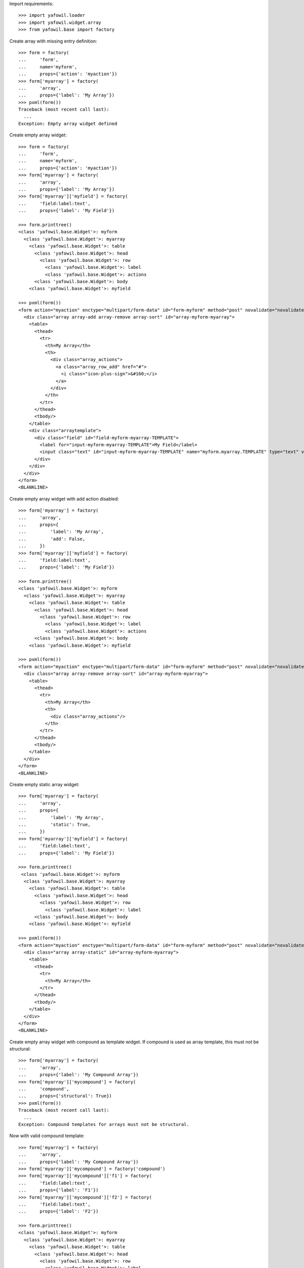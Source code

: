 Import requirements::

    >>> import yafowil.loader
    >>> import yafowil.widget.array
    >>> from yafowil.base import factory

Create array with missing entry definition::

    >>> form = factory(
    ...     'form',
    ...     name='myform',
    ...     props={'action': 'myaction'})
    >>> form['myarray'] = factory(
    ...     'array',
    ...     props={'label': 'My Array'})
    >>> pxml(form())
    Traceback (most recent call last):
      ...
    Exception: Empty array widget defined

Create empty array widget::
    
    >>> form = factory(
    ...     'form',
    ...     name='myform',
    ...     props={'action': 'myaction'})
    >>> form['myarray'] = factory(
    ...     'array',
    ...     props={'label': 'My Array'})
    >>> form['myarray']['myfield'] = factory(
    ...     'field:label:text',
    ...     props={'label': 'My Field'})
    
    >>> form.printtree()
    <class 'yafowil.base.Widget'>: myform
      <class 'yafowil.base.Widget'>: myarray
        <class 'yafowil.base.Widget'>: table
          <class 'yafowil.base.Widget'>: head
            <class 'yafowil.base.Widget'>: row
              <class 'yafowil.base.Widget'>: label
              <class 'yafowil.base.Widget'>: actions
          <class 'yafowil.base.Widget'>: body
        <class 'yafowil.base.Widget'>: myfield
    
    >>> pxml(form())
    <form action="myaction" enctype="multipart/form-data" id="form-myform" method="post" novalidate="novalidate">
      <div class="array array-add array-remove array-sort" id="array-myform-myarray">
        <table>
          <thead>
            <tr>
              <th>My Array</th>
              <th>
                <div class="array_actions">
                  <a class="array_row_add" href="#">
                    <i class="icon-plus-sign">&#160;</i>
                  </a>
                </div>
              </th>
            </tr>
          </thead>
          <tbody/>
        </table>
        <div class="arraytemplate">
          <div class="field" id="field-myform-myarray-TEMPLATE">
            <label for="input-myform-myarray-TEMPLATE">My Field</label>
            <input class="text" id="input-myform-myarray-TEMPLATE" name="myform.myarray.TEMPLATE" type="text" value=""/>
          </div>
        </div>
      </div>
    </form>
    <BLANKLINE>

Create empty array widget with add action disabled::

    >>> form['myarray'] = factory(
    ...     'array',
    ...     props={
    ...         'label': 'My Array',
    ...         'add': False,
    ...     })
    >>> form['myarray']['myfield'] = factory(
    ...     'field:label:text',
    ...     props={'label': 'My Field'})
    
    >>> form.printtree()
    <class 'yafowil.base.Widget'>: myform
      <class 'yafowil.base.Widget'>: myarray
        <class 'yafowil.base.Widget'>: table
          <class 'yafowil.base.Widget'>: head
            <class 'yafowil.base.Widget'>: row
              <class 'yafowil.base.Widget'>: label
              <class 'yafowil.base.Widget'>: actions
          <class 'yafowil.base.Widget'>: body
        <class 'yafowil.base.Widget'>: myfield
    
    >>> pxml(form())
    <form action="myaction" enctype="multipart/form-data" id="form-myform" method="post" novalidate="novalidate">
      <div class="array array-remove array-sort" id="array-myform-myarray">
        <table>
          <thead>
            <tr>
              <th>My Array</th>
              <th>
                <div class="array_actions"/>
              </th>
            </tr>
          </thead>
          <tbody/>
        </table>
      </div>
    </form>
    <BLANKLINE>

Create empty static array widget::

    >>> form['myarray'] = factory(
    ...     'array',
    ...     props={
    ...         'label': 'My Array',
    ...         'static': True,
    ...     })
    >>> form['myarray']['myfield'] = factory(
    ...     'field:label:text',
    ...     props={'label': 'My Field'})
    
    >>> form.printtree()
     <class 'yafowil.base.Widget'>: myform
      <class 'yafowil.base.Widget'>: myarray
        <class 'yafowil.base.Widget'>: table
          <class 'yafowil.base.Widget'>: head
            <class 'yafowil.base.Widget'>: row
              <class 'yafowil.base.Widget'>: label
          <class 'yafowil.base.Widget'>: body
        <class 'yafowil.base.Widget'>: myfield
    
    >>> pxml(form())
    <form action="myaction" enctype="multipart/form-data" id="form-myform" method="post" novalidate="novalidate">
      <div class="array array-static" id="array-myform-myarray">
        <table>
          <thead>
            <tr>
              <th>My Array</th>
            </tr>
          </thead>
          <tbody/>
        </table>
      </div>
    </form>
    <BLANKLINE>

Create empty array widget with compound as template widget. If compound is
used as array template, this must not be structural::

    >>> form['myarray'] = factory(
    ...     'array',
    ...     props={'label': 'My Compound Array'})
    >>> form['myarray']['mycompound'] = factory(
    ...     'compound',
    ...     props={'structural': True})
    >>> pxml(form())
    Traceback (most recent call last):
      ...
    Exception: Compound templates for arrays must not be structural.

Now with valid compound template::

    >>> form['myarray'] = factory(
    ...     'array',
    ...     props={'label': 'My Compound Array'})
    >>> form['myarray']['mycompound'] = factory('compound')
    >>> form['myarray']['mycompound']['f1'] = factory(
    ...     'field:label:text',
    ...     props={'label': 'F1'})
    >>> form['myarray']['mycompound']['f2'] = factory(
    ...     'field:label:text',
    ...     props={'label': 'F2'})
    
    >>> form.printtree()
    <class 'yafowil.base.Widget'>: myform
      <class 'yafowil.base.Widget'>: myarray
        <class 'yafowil.base.Widget'>: table
          <class 'yafowil.base.Widget'>: head
            <class 'yafowil.base.Widget'>: row
              <class 'yafowil.base.Widget'>: label
              <class 'yafowil.base.Widget'>: actions
          <class 'yafowil.base.Widget'>: body
        <class 'yafowil.base.Widget'>: mycompound
          <class 'yafowil.base.Widget'>: f1
          <class 'yafowil.base.Widget'>: f2
    
    >>> pxml(form())
    <form action="myaction" enctype="multipart/form-data" id="form-myform" method="post" novalidate="novalidate">
      <div class="array array-add array-remove array-sort" id="array-myform-myarray">
        <table>
          ...
        </table>
        <div class="arraytemplate">
          <div class="field" id="field-myform-myarray-TEMPLATE-f1">
            <label for="input-myform-myarray-TEMPLATE-f1">F1</label>
            <input class="text" id="input-myform-myarray-TEMPLATE-f1" name="myform.myarray.TEMPLATE.f1" type="text" value=""/>
          </div>
          <div class="field" id="field-myform-myarray-TEMPLATE-f2">
            <label for="input-myform-myarray-TEMPLATE-f2">F2</label>
            <input class="text" id="input-myform-myarray-TEMPLATE-f2" name="myform.myarray.TEMPLATE.f2" type="text" value=""/>
          </div>
        </div>
      </div>
    </form>
    <BLANKLINE>
    
    >>> del form['myarray']

Create empty array widget with another array as template widget::

    >>> form['myarrayarray'] = factory(
    ...     'array',
    ...     props={'label': 'My Array Array'})
    >>> form['myarrayarray']['myarray'] = factory(
    ...     'array',
    ...     props={'label': 'My Array'})
    >>> form['myarrayarray']['myarray']['myfield'] = factory(
    ...     'field:label:text',
    ...     props={'label': 'My Field'})
    
    >>> form.printtree()
    <class 'yafowil.base.Widget'>: myform
      <class 'yafowil.base.Widget'>: myarrayarray
        <class 'yafowil.base.Widget'>: table
          <class 'yafowil.base.Widget'>: head
            <class 'yafowil.base.Widget'>: row
              <class 'yafowil.base.Widget'>: label
              <class 'yafowil.base.Widget'>: actions
          <class 'yafowil.base.Widget'>: body
        <class 'yafowil.base.Widget'>: myarray
          <class 'yafowil.base.Widget'>: table
            <class 'yafowil.base.Widget'>: head
              <class 'yafowil.base.Widget'>: row
                <class 'yafowil.base.Widget'>: label
                <class 'yafowil.base.Widget'>: actions
            <class 'yafowil.base.Widget'>: body
          <class 'yafowil.base.Widget'>: myfield
    
    >>> pxml(form())
    <form action="myaction" enctype="multipart/form-data" id="form-myform" method="post" novalidate="novalidate">
      <div class="array array-add array-remove array-sort" id="array-myform-myarrayarray">
        <table>
          ...
        </table>
        <div class="arraytemplate">
          <div class="array array-add array-remove array-sort" id="array-myform-myarrayarray-TEMPLATE">
            <table>
              ...
            </table>
            <div class="arraytemplate">
              <div class="field" id="field-myform-myarrayarray-TEMPLATE-TEMPLATE">
                <label for="input-myform-myarrayarray-TEMPLATE-TEMPLATE">My Field</label>
                <input class="text" id="input-myform-myarrayarray-TEMPLATE-TEMPLATE" name="myform.myarrayarray.TEMPLATE.TEMPLATE" type="text" value=""/>
              </div>
            </div>
          </div>
        </div>
      </div>
    </form>
    <BLANKLINE>
    
    >>> del form['myarrayarray']

Create array widget with invalid preset value::

    >>> form['myarray'] = factory(
    ...     'array',
    ...     value=object(),
    ...     props={'label': 'My Array'})
    >>> form['myarray']['myfield'] = factory(
    ...     'field:label:text',
    ...     props={'label': 'My Field'})
    >>> pxml(form())
    Traceback (most recent call last):
      ...
    ValueError: Expected list or dict as value. Got '<type 'object'>'

Create array widget with preset values.

Value as list. Disable ``add``::
    
    >>> form['myarray'] = factory(
    ...     'array',
    ...     value=['1', '2'],
    ...     props={
    ...         'label': 'My Array',
    ...         'add': False,
    ...     })
    >>> form['myarray']['myfield'] = factory(
    ...     'field:label:text',
    ...     props={'label': 'My Field'})
    >>> pxml(form())
    <form action="myaction" enctype="multipart/form-data" id="form-myform" method="post" novalidate="novalidate">
      <div class="array array-remove array-sort" id="array-myform-myarray">
        <table>
          <thead>
            <tr>
              <th>My Array</th>
              <th>
                <div class="array_actions"/>
              </th>
            </tr>
          </thead>
          <tbody>
            <tr>
              <td class="widget">
                <div class="field" id="field-myform-myarray-0">
                  <label for="input-myform-myarray-0">My Field</label>
                  <input class="text" id="input-myform-myarray-0" name="myform.myarray.0" type="text" value="1"/>
                </div>
              </td>
              <td class="actions">
                <div class="array_actions">
                  <a class="array_row_remove" href="#">
                    <i class="icon-minus-sign">&#160;</i>
                  </a>
                  <a class="array_row_up" href="#">
                    <i class="icon-circle-arrow-up">&#160;</i>
                  </a>
                  <a class="array_row_down" href="#">
                    <i class="icon-circle-arrow-down">&#160;</i>
                  </a>
                </div>
              </td>
            </tr>
            <tr>
              ...
            </tr>
          </tbody>
        </table>
      </div>
    </form>
    <BLANKLINE>

Value as list. Disable ``sort``::

    >>> form['myarray'] = factory(
    ...     'array',
    ...     value=['1', '2'],
    ...     props={
    ...         'label': 'My Array',
    ...         'sort': False,
    ...     })
    >>> form['myarray']['myfield'] = factory(
    ...     'field:label:text',
    ...     props={'label': 'My Field'})
    >>> pxml(form())
    <form action="myaction" enctype="multipart/form-data" id="form-myform" method="post" novalidate="novalidate">
      <div class="array array-add array-remove" id="array-myform-myarray">
        <table>
          <thead>
            <tr>
              <th>My Array</th>
              <th>
                <div class="array_actions">
                  ...
                </div>
              </th>
            </tr>
          </thead>
          <tbody>
            <tr>
              <td class="widget">
                <div class="field" id="field-myform-myarray-0">
                  <label for="input-myform-myarray-0">My Field</label>
                  <input class="text" id="input-myform-myarray-0" name="myform.myarray.0" type="text" value="1"/>
                </div>
              </td>
              <td class="actions">
                <div class="array_actions">
                  <a class="array_row_add" href="#">
                    <i class="icon-plus-sign">&#160;</i>
                  </a>
                  <a class="array_row_remove" href="#">
                    <i class="icon-minus-sign">&#160;</i>
                  </a>
                </div>
              </td>
            </tr>
            ...
          </tbody>
        </table>
        <div class="arraytemplate">
          ...
        </div>
      </div>
    </form>
    <BLANKLINE>

Value as list. All actions disabled. Actions col still rendered::
    
    >>> form['myarray'] = factory(
    ...     'array',
    ...     value=['1', '2'],
    ...     props={
    ...         'label': 'My Array',
    ...         'add': False,
    ...         'remove': False,
    ...         'sort': False,
    ...     })
    >>> form['myarray']['myfield'] = factory(
    ...     'field:label:text',
    ...     props={'label': 'My Field'})
    >>> pxml(form())
    <form action="myaction" enctype="multipart/form-data" id="form-myform" method="post" novalidate="novalidate">
      <div class="array" id="array-myform-myarray">
        <table>
          <thead>
            <tr>
              <th>My Array</th>
              <th>
                <div class="array_actions"/>
              </th>
            </tr>
          </thead>
          <tbody>
            <tr>
              <td class="widget">
                <div class="field" id="field-myform-myarray-0">
                  <label for="input-myform-myarray-0">My Field</label>
                  <input class="text" id="input-myform-myarray-0" name="myform.myarray.0" type="text" value="1"/>
                </div>
              </td>
              <td class="actions">
                <div class="array_actions"/>
              </td>
            </tr>
            ...
          </tbody>
        </table>
      </div>
    </form>
    <BLANKLINE>

Value as list. Set ``static`` property to ``True``. Actions col is skipped::
    
    >>> form['myarray'] = factory(
    ...     'array',
    ...     value=['1', '2'],
    ...     props={
    ...         'label': 'My Array',
    ...         'static': True,
    ...     })
    >>> form['myarray']['myfield'] = factory(
    ...     'field:label:text',
    ...     props={'label': 'My Field'})
    
    >>> form.printtree()
    <class 'yafowil.base.Widget'>: myform
      <class 'yafowil.base.Widget'>: myarray
        <class 'yafowil.base.Widget'>: table
          <class 'yafowil.base.Widget'>: head
            <class 'yafowil.base.Widget'>: row
              <class 'yafowil.base.Widget'>: label
          <class 'yafowil.base.Widget'>: body
        <class 'yafowil.base.Widget'>: myfield
    
    >>> pxml(form())
    <form action="myaction" enctype="multipart/form-data" id="form-myform" method="post" novalidate="novalidate">
      <div class="array array-static" id="array-myform-myarray">
        <table>
          <thead>
            <tr>
              <th>My Array</th>
            </tr>
          </thead>
          <tbody>
            <tr>
              <td class="widget">
                <div class="field" id="field-myform-myarray-0">
                  <label for="input-myform-myarray-0">My Field</label>
                  <input class="text" id="input-myform-myarray-0" name="myform.myarray.0" type="text" value="1"/>
                </div>
              </td>
            </tr>
            <tr>
              <td class="widget">
                <div class="field" id="field-myform-myarray-1">
                  <label for="input-myform-myarray-1">My Field</label>
                  <input class="text" id="input-myform-myarray-1" name="myform.myarray.1" type="text" value="2"/>
                </div>
              </td>
            </tr>
          </tbody>
        </table>
      </div>
    </form>
    <BLANKLINE>

Value as list::
    
    >>> form['myarray'] = factory(
    ...     'array',
    ...     value=['1', '2'],
    ...     props={'label': 'My Array'})
    >>> form['myarray']['myfield'] = factory(
    ...     'field:label:text',
    ...     props={'label': 'My Field'})
    >>> pxml(form())
    <form action="myaction" enctype="multipart/form-data" id="form-myform" method="post" novalidate="novalidate">
      <div class="array array-add array-remove array-sort" id="array-myform-myarray">
        <table>
          <thead>
            ...
          </thead>
          <tbody>
            <tr>
              <td class="widget">
                <div class="field" id="field-myform-myarray-0">
                  <label for="input-myform-myarray-0">My Field</label>
                  <input class="text" id="input-myform-myarray-0" name="myform.myarray.0" type="text" value="1"/>
                </div>
              </td>
              <td class="actions">
                <div class="array_actions">
                  <a class="array_row_add" href="#">
                    <i class="icon-plus-sign">&#160;</i>
                  </a>
                  <a class="array_row_remove" href="#">
                    <i class="icon-minus-sign">&#160;</i>
                  </a>
                  <a class="array_row_up" href="#">
                    <i class="icon-circle-arrow-up">&#160;</i>
                  </a>
                  <a class="array_row_down" href="#">
                    <i class="icon-circle-arrow-down">&#160;</i>
                  </a>
                </div>
              </td>
            </tr>
            <tr>
              <td class="widget">
                <div class="field" id="field-myform-myarray-1">
                  <label for="input-myform-myarray-1">My Field</label>
                  <input class="text" id="input-myform-myarray-1" name="myform.myarray.1" type="text" value="2"/>
                </div>
              </td>
              <td class="actions">
                ...
              </td>
            </tr>
          </tbody>
        </table>
        <div class="arraytemplate">
          ...
        </div>
      </div>
    </form>
    <BLANKLINE>

Value as dict, must contain indices as keys::

    >>> from odict import odict
    >>> value = odict()
    >>> value['a'] = '1'
    >>> form['myarray'] = factory(
    ...     'array',
    ...     value=value,
    ...     props={'label': 'My Array'})
    >>> form['myarray']['myfield'] = factory(
    ...     'field:label:text',
    ...     props={'label': 'My Field'})
    >>> pxml(form())
    Traceback (most recent call last):
      ...
    Exception: Array value error. invalid literal for int() with base 10: 'a'

Valid dict value::

    >>> value = odict()
    >>> value['0'] = '1'
    >>> value['1'] = '2'
    >>> form['myarray'] = factory(
    ...     'array',
    ...     value=value,
    ...     props={'label': 'My Array'})
    >>> form['myarray']['myfield'] = factory(
    ...     'field:label:text',
    ...     props={'label': 'My Field'})
    >>> pxml(form())
    <form action="myaction" enctype="multipart/form-data" id="form-myform" method="post" novalidate="novalidate">
      <div class="array array-add array-remove array-sort" id="array-myform-myarray">
        <table>
          <thead>
            ...
          </thead>
          <tbody>
            <tr>
              <td class="widget">
                <div class="field" id="field-myform-myarray-0">
                  <label for="input-myform-myarray-0">My Field</label>
                  <input class="text" id="input-myform-myarray-0" name="myform.myarray.0" type="text" value="1"/>
                </div>
              </td>
              <td class="actions">
                ...
              </td>
            </tr>
            <tr>
              ...
            </tr>
          </tbody>
        </table>
        <div class="arraytemplate">
          ...
        </div>
      </div>
    </form>
    <BLANKLINE>

Create array widget with compounds, default values set::

    >>> form['myarray'] = factory(
    ...     'array',
    ...     value=[
    ...         {
    ...             'f1': 'Value 1.1 F1',
    ...             'f2': 'Value 1.2 F2',
    ...         },
    ...         {
    ...             'f1': 'Value 2.1 F1',
    ...             'f2': 'Value 2.2 F2',
    ...         }
    ...     ],
    ...     props={'label': 'My Compound Array'})
    >>> form['myarray']['mycompound'] = factory('compound')
    >>> form['myarray']['mycompound']['f1'] = factory(
    ...     'field:label:text',
    ...     props={'label': 'F1'})
    >>> form['myarray']['mycompound']['f2'] = factory(
    ...     'field:label:text',
    ...     props={'label': 'F2'})
    >>> rendered = form()
    >>> pxml(rendered)
    <form action="myaction" enctype="multipart/form-data" id="form-myform" method="post" novalidate="novalidate">
      <div class="array array-add array-remove array-sort" id="array-myform-myarray">
        <table>
          <thead>
            ...
          </thead>
          <tbody>
            <tr>
              <td class="widget">
                <div class="field" id="field-myform-myarray-0-f1">
                  <label for="input-myform-myarray-0-f1">F1</label>
                  <input class="text" id="input-myform-myarray-0-f1" name="myform.myarray.0.f1" type="text" value="Value 1.1 F1"/>
                </div>
                <div class="field" id="field-myform-myarray-0-f2">
                  <label for="input-myform-myarray-0-f2">F2</label>
                  <input class="text" id="input-myform-myarray-0-f2" name="myform.myarray.0.f2" type="text" value="Value 1.2 F2"/>
                </div>
              </td>
              <td class="actions">
                ...
              </td>
            </tr>
            <tr>
              <td class="widget">
                <div class="field" id="field-myform-myarray-1-f1">
                  <label for="input-myform-myarray-1-f1">F1</label>
                  <input class="text" id="input-myform-myarray-1-f1" name="myform.myarray.1.f1" type="text" value="Value 2.1 F1"/>
                </div>
                <div class="field" id="field-myform-myarray-1-f2">
                  <label for="input-myform-myarray-1-f2">F2</label>
                  <input class="text" id="input-myform-myarray-1-f2" name="myform.myarray.1.f2" type="text" value="Value 2.2 F2"/>
                </div>
              </td>
              <td class="actions">
                ...
              </td>
            </tr>
          </tbody>
        </table>
        <div class="arraytemplate">
          ...
        </div>
      </div>
    </form>
    <BLANKLINE>

Create array widget with array, default values set as list::

    >>> form['myarray'] = factory(
    ...     'array',
    ...     value=[
    ...         ['1', '2'],
    ...         ['4', '5'],
    ...     ],
    ...     props={'label': 'My Array Array'})
    >>> form['myarray']['subarray'] = factory(
    ...     'array',
    ...     props={'label': 'Subrray'})
    >>> form['myarray']['subarray']['myfield'] = factory(
    ...     'field:label:text',
    ...     props={'label': 'My Field'})
    >>> rendered = form()
    >>> pxml(rendered)
    <form action="myaction" enctype="multipart/form-data" id="form-myform" method="post" novalidate="novalidate">
      <div class="array array-add array-remove array-sort" id="array-myform-myarray">
        <table>
          <thead>
            ...
          </thead>
          <tbody>
            <tr>
              <td class="widget">
                <div class="array array-add array-remove array-sort" id="array-myform-myarray-0">
                  <table>
                    <thead>
                      <tr>
                        <th>Subrray</th>
                        ...
                      </tr>
                    </thead>
                    <tbody>
                      <tr>
                        <td class="widget">
                          <div class="field" id="field-myform-myarray-0-0">
                            <label for="input-myform-myarray-0-0">My Field</label>
                            <input class="text" id="input-myform-myarray-0-0" name="myform.myarray.0.0" type="text" value="1"/>
                          </div>
                        </td>
                        <td class="actions">
                          ...
                        </td>
                      </tr>
                      <tr>
                        <td class="widget">
                          <div class="field" id="field-myform-myarray-0-1">
                            <label for="input-myform-myarray-0-1">My Field</label>
                            <input class="text" id="input-myform-myarray-0-1" name="myform.myarray.0.1" type="text" value="2"/>
                          </div>
                        </td>
                        <td class="actions">
                          ...
                        </td>
                      </tr>
                    </tbody>
                  </table>
                  <div class="arraytemplate">
                    <div class="field" id="field-myform-myarray-0-TEMPLATE">
                      <label for="input-myform-myarray-0-TEMPLATE">My Field</label>
                      <input class="text" id="input-myform-myarray-0-TEMPLATE" name="myform.myarray.0.TEMPLATE" type="text" value=""/>
                    </div>
                  </div>
                </div>
              </td>
              <td class="actions">
                ...
              </td>
            </tr>
            <tr>
              <td class="widget">
                <div class="array array-add array-remove array-sort" id="array-myform-myarray-1">
                  ...
                </div>
              </td>
              <td class="actions">
                ...
              </td>
            </tr>
          </tbody>
        </table>
        <div class="arraytemplate">
          <div class="array array-add array-remove array-sort" id="array-myform-myarray-TEMPLATE">
            <table>
              <thead>
                <tr>
                  <th>Subrray</th>
                  ...
                </tr>
              </thead>
              <tbody/>
            </table>
            <div class="arraytemplate">
              ...
            </div>
          </div>
        </div>
      </div>
    </form>
    <BLANKLINE>

Create array widget with array, default values set as dict::

    >>> form['myarray'] = factory(
    ...     'array',
    ...     value={
    ...         '0': {'0': '1', '1': '2'},
    ...         '1': {'0': '4', '1': '5'},
    ...     },
    ...     props={'label': 'My Array Array'})
    >>> form['myarray']['subarray'] = factory(
    ...     'array',
    ...     props={'label': 'Subrray'})
    >>> form['myarray']['subarray']['myfield'] = factory(
    ...     'field:label:text',
    ...     props={'label': 'My Field'})
    >>> form() == rendered
    True

Create array widget with array, default values mixed::

    >>> form['myarray'] = factory(
    ...     'array',
    ...     value={
    ...         '0': ['1', '2'],
    ...         '1': ['4', '5'],
    ...     },
    ...     props={'label': 'My Array Array'})
    >>> form['myarray']['subarray'] = factory(
    ...     'array',
    ...     props={'label': 'Subrray'})
    >>> form['myarray']['subarray']['myfield'] = factory(
    ...     'field:label:text',
    ...     props={'label': 'My Field'})
    >>> form() == rendered
    True
    
    >>> form['myarray'] = factory(
    ...     'array',
    ...     value=[
    ...         {'0': '1', '1': '2'},
    ...         {'0': '4', '1': '5'},
    ...     ],
    ...     props={'label': 'My Array Array'})
    >>> form['myarray']['subarray'] = factory(
    ...     'array',
    ...     props={'label': 'Subrray'})
    >>> form['myarray']['subarray']['myfield'] = factory(
    ...     'field:label:text',
    ...     props={'label': 'My Field'})
    >>> form() == rendered
    True

Create array widget with array with compound, default values as list::

    >>> form['myarray'] = factory(
    ...     'array',
    ...     value=[
    ...         [
    ...             {
    ...                 'f1': 'Value 0.0 F1',
    ...                 'f2': 'Value 0.0 F2',
    ...             },
    ...             {
    ...                 'f1': 'Value 0.1 F1',
    ...                 'f2': 'Value 0.1 F2',
    ...             },
    ...         ],
    ...     ],
    ...     props={'label': 'My Compound Array'})
    >>> form['myarray']['subarray'] = factory(
    ...     'array',
    ...     props={'label': 'Subarray'})
    >>> form['myarray']['subarray']['compoundinsub'] = factory('compound')
    >>> form['myarray']['subarray']['compoundinsub']['f1'] = factory(
    ...     'field:label:text',
    ...     props={'label': 'F1'})
    >>> form['myarray']['subarray']['compoundinsub']['f2'] = factory(
    ...     'field:label:text',
    ...     props={'label': 'F2'})
    
    >>> form.printtree()
    <class 'yafowil.base.Widget'>: myform
      <class 'yafowil.base.Widget'>: myarray
        <class 'yafowil.base.Widget'>: table
          <class 'yafowil.base.Widget'>: head
            <class 'yafowil.base.Widget'>: row
              <class 'yafowil.base.Widget'>: label
              <class 'yafowil.base.Widget'>: actions
          <class 'yafowil.base.Widget'>: body
        <class 'yafowil.base.Widget'>: subarray
          <class 'yafowil.base.Widget'>: table
            <class 'yafowil.base.Widget'>: head
              <class 'yafowil.base.Widget'>: row
                <class 'yafowil.base.Widget'>: label
                <class 'yafowil.base.Widget'>: actions
            <class 'yafowil.base.Widget'>: body
          <class 'yafowil.base.Widget'>: compoundinsub
            <class 'yafowil.base.Widget'>: f1
            <class 'yafowil.base.Widget'>: f2
    
    >>> rendered = form()
    >>> pxml(rendered)
    <form action="myaction" enctype="multipart/form-data" id="form-myform" method="post" novalidate="novalidate">
      <div class="array array-add array-remove array-sort" id="array-myform-myarray">
        <table>
          <thead>
            <tr>
              <th>My Compound Array</th>
              ...
            </tr>
          </thead>
          <tbody>
            <tr>
              <td class="widget">
                <div class="array array-add array-remove array-sort" id="array-myform-myarray-0">
                  <table>
                    <thead>
                      <tr>
                        <th>Subarray</th>
                        ...
                      </tr>
                    </thead>
                    <tbody>
                      <tr>
                        <td class="widget">
                          <div class="field" id="field-myform-myarray-0-0-f1">
                            <label for="input-myform-myarray-0-0-f1">F1</label>
                            <input class="text" id="input-myform-myarray-0-0-f1" name="myform.myarray.0.0.f1" type="text" value="Value 0.0 F1"/>
                          </div>
                          <div class="field" id="field-myform-myarray-0-0-f2">
                            <label for="input-myform-myarray-0-0-f2">F2</label>
                            <input class="text" id="input-myform-myarray-0-0-f2" name="myform.myarray.0.0.f2" type="text" value="Value 0.0 F2"/>
                          </div>
                        </td>
                        <td class="actions">
                          ...
                        </td>
                      </tr>
                      <tr>
                        <td class="widget">
                          <div class="field" id="field-myform-myarray-0-1-f1">
                            <label for="input-myform-myarray-0-1-f1">F1</label>
                            <input class="text" id="input-myform-myarray-0-1-f1" name="myform.myarray.0.1.f1" type="text" value="Value 0.1 F1"/>
                          </div>
                          <div class="field" id="field-myform-myarray-0-1-f2">
                            <label for="input-myform-myarray-0-1-f2">F2</label>
                            <input class="text" id="input-myform-myarray-0-1-f2" name="myform.myarray.0.1.f2" type="text" value="Value 0.1 F2"/>
                          </div>
                        </td>
                        <td class="actions">
                          ...
                        </td>
                      </tr>
                    </tbody>
                  </table>
                  <div class="arraytemplate">
                    ...
                  </div>
                </div>
              </td>
              <td class="actions">
                ...
              </td>
            </tr>
          </tbody>
        </table>
        <div class="arraytemplate">
          <div class="array array-add array-remove array-sort" id="array-myform-myarray-TEMPLATE">
            <table>
              <thead>
                <tr>
                  <th>Subarray</th>
                  ...
                </tr>
              </thead>
              <tbody/>
            </table>
            <div class="arraytemplate">
              <div class="field" id="field-myform-myarray-TEMPLATE-TEMPLATE-f1">
                <label for="input-myform-myarray-TEMPLATE-TEMPLATE-f1">F1</label>
                <input class="text" id="input-myform-myarray-TEMPLATE-TEMPLATE-f1" name="myform.myarray.TEMPLATE.TEMPLATE.f1" type="text" value=""/>
              </div>
              <div class="field" id="field-myform-myarray-TEMPLATE-TEMPLATE-f2">
                <label for="input-myform-myarray-TEMPLATE-TEMPLATE-f2">F2</label>
                <input class="text" id="input-myform-myarray-TEMPLATE-TEMPLATE-f2" name="myform.myarray.TEMPLATE.TEMPLATE.f2" type="text" value=""/>
              </div>
            </div>
          </div>
        </div>
      </div>
    </form>
    <BLANKLINE>

Create array widget with array with compound, default values as dict::

    >>> form['myarray'] = factory(
    ...     'array',
    ...     value={
    ...         '0': {
    ...             '0': {
    ...                 'f1': 'Value 0.0 F1',
    ...                 'f2': 'Value 0.0 F2',
    ...             },
    ...             '1': {
    ...                 'f1': 'Value 0.1 F1',
    ...                 'f2': 'Value 0.1 F2',
    ...             },
    ...         },
    ...     },
    ...     props={'label': 'My Compound Array'})
    >>> form['myarray']['subarray'] = factory(
    ...     'array',
    ...     props={'label': 'Subarray'})
    >>> form['myarray']['subarray']['mycompound'] = factory('compound')
    >>> form['myarray']['subarray']['mycompound']['f1'] = factory(
    ...     'field:label:text',
    ...     props={'label': 'F1'})
    >>> form['myarray']['subarray']['mycompound']['f2'] = factory(
    ...     'field:label:text',
    ...     props={'label': 'F2'})
    >>> rendered == form()
    True

Create array widget with array with compound, default values mixed::

    >>> form['myarray'] = factory(
    ...     'array',
    ...     value=[
    ...         {
    ...             '0': {
    ...                 'f1': 'Value 0.0 F1',
    ...                 'f2': 'Value 0.0 F2',
    ...             },
    ...             '1': {
    ...                 'f1': 'Value 0.1 F1',
    ...                 'f2': 'Value 0.1 F2',
    ...             },
    ...         },
    ...     ],
    ...     props={'label': 'My Compound Array'})
    >>> form['myarray']['subarray'] = factory(
    ...     'array',
    ...     props={'label': 'Subarray'})
    >>> form['myarray']['subarray']['mycompound'] = factory('compound')
    >>> form['myarray']['subarray']['mycompound']['f1'] = factory(
    ...     'field:label:text',
    ...     props={'label': 'F1'})
    >>> form['myarray']['subarray']['mycompound']['f2'] = factory(
    ...     'field:label:text',
    ...     props={'label': 'F2'})
    >>> rendered == form()
    True

Array with single fields extraction::

    >>> form['myarray'] = factory(
    ...     'array',
    ...     props={'label': 'My Array'})
    >>> form['myarray']['myfield'] = factory(
    ...     'field:label:text',
    ...     props={'label': 'My Field'})
    >>> request = {
    ...     'myform.myarray.0': '1',
    ...     'myform.myarray.1': '2',
    ...     'myform.myarray.2': '3',
    ...     'myform.myarray.3': '4',
    ... }
    >>> data = form.extract(request=request)
    >>> data.printtree()
    <RuntimeData myform, value=<UNSET>, extracted=odict([('myarray', ['1', '2', '3', '4'])]) at ...>
      <RuntimeData myform.myarray, value=<UNSET>, extracted=['1', '2', '3', '4'] at ...>
        <RuntimeData myform.myarray.0, value=<UNSET>, extracted='1' at ...>
        <RuntimeData myform.myarray.1, value=<UNSET>, extracted='2' at ...>
        <RuntimeData myform.myarray.2, value=<UNSET>, extracted='3' at ...>
        <RuntimeData myform.myarray.3, value=<UNSET>, extracted='4' at ...>
    
    >>> data.extracted
    odict([('myarray', ['1', '2', '3', '4'])])
    
    >>> data['myarray'].extracted
    ['1', '2', '3', '4']
    
    >>> form['myarray'] = factory(
    ...     'array',
    ...     value=['4', '3', '2', '1'],
    ...     props={'label': 'My Array'})
    >>> form['myarray']['myfield'] = factory(
    ...     'field:label:text',
    ...     props={'label': 'My Field'})
    >>> data = form.extract(request=request)
    >>> data.printtree()
    <RuntimeData myform, value=<UNSET>, extracted=odict([('myarray', ['1', '2', '3', '4'])]) at ...>
      <RuntimeData myform.myarray, value=['4', '3', '2', '1'], extracted=['1', '2', '3', '4'] at ...>
        <RuntimeData myform.myarray.0, value=<UNSET>, extracted='1' at ...>
        <RuntimeData myform.myarray.1, value=<UNSET>, extracted='2' at ...>
        <RuntimeData myform.myarray.2, value=<UNSET>, extracted='3' at ...>
        <RuntimeData myform.myarray.3, value=<UNSET>, extracted='4' at ...>

Entries increased in UI::

    >>> request = {
    ...     'myform.myarray.0': '1',
    ...     'myform.myarray.1': '2',
    ...     'myform.myarray.2': '3',
    ...     'myform.myarray.3': '4',
    ...     'myform.myarray.4': '5',
    ... }
    >>> data = form.extract(request=request)
    >>> data.printtree()
    <RuntimeData myform, value=<UNSET>, extracted=odict([('myarray', ['1', '2', '3', '4', '5'])]) at ...>
      <RuntimeData myform.myarray, value=['4', '3', '2', '1'], extracted=['1', '2', '3', '4', '5'] at ...>
        <RuntimeData myform.myarray.0, value=<UNSET>, extracted='1' at ...>
        <RuntimeData myform.myarray.1, value=<UNSET>, extracted='2' at ...>
        <RuntimeData myform.myarray.2, value=<UNSET>, extracted='3' at ...>
        <RuntimeData myform.myarray.3, value=<UNSET>, extracted='4' at ...>
        <RuntimeData myform.myarray.4, value=<UNSET>, extracted='5' at ...>

Entries decreased in UI::

    >>> request = {
    ...     'myform.myarray.0': '1',
    ...     'myform.myarray.1': '2',
    ...     'myform.myarray.2': '3',
    ... }
    >>> data = form.extract(request=request)
    >>> data.printtree()
    <RuntimeData myform, value=<UNSET>, extracted=odict([('myarray', ['1', '2', '3'])]) at ...>
      <RuntimeData myform.myarray, value=['4', '3', '2', '1'], extracted=['1', '2', '3'] at ...>
        <RuntimeData myform.myarray.0, value=<UNSET>, extracted='1' at ...>
        <RuntimeData myform.myarray.1, value=<UNSET>, extracted='2' at ...>
        <RuntimeData myform.myarray.2, value=<UNSET>, extracted='3' at ...>

Required Array::

    >>> form['myarray'] = factory(
    ...     'error:array',
    ...     value=['4', '3', '2', '1'],
    ...     props={
    ...         'label': 'My Array',
    ...         'required': 'Array is required',
    ...     })
    >>> form['myarray']['myfield'] = factory(
    ...     'field:label:text',
    ...     props={'label': 'My Field'})
    >>> request = {}
    >>> data = form.extract(request=request)
    
    >>> data.printtree()
    <RuntimeData myform, value=<UNSET>, extracted=odict([('myarray', [])]) at ...>
      <RuntimeData myform.myarray, value=['4', '3', '2', '1'], extracted=[], 1 error(s) at ...>
    
    >>> pxml(form(data=data))
    <form action="myaction" enctype="multipart/form-data" id="form-myform" method="post" novalidate="novalidate">
      <div class="error">
        <div class="errormessage">Array is required</div>
        <div class="array error array-add array-remove array-sort" id="array-myform-myarray">
          ...
        </div>
      </div>
    </form>
    <BLANKLINE>

Array with compound fields extraction::

    >>> form['myarray'] = factory(
    ...     'array',
    ...     props={'label': 'My Compound Array'})
    >>> form['myarray']['mycompound'] = factory('compound')
    >>> form['myarray']['mycompound']['f1'] = factory(
    ...     'field:label:text',
    ...     props={'label': 'F1'})
    >>> form['myarray']['mycompound']['f2'] = factory(
    ...     'field:label:text',
    ...     props={'label': 'F2'})
    >>> request = {
    ...     'myform.myarray.0.f1': '1',
    ...     'myform.myarray.0.f2': '2',
    ...     'myform.myarray.1.f1': '3',
    ...     'myform.myarray.1.f2': '4',
    ... }
    >>> data = form.extract(request=request)
    >>> data.printtree()
    <RuntimeData myform, value=<UNSET>, extracted=odict([('myarray', [odict([('f1', '1'), ('f2', '2')]), odict([('f1', '3'), ('f2', '4')])])]) at ...>
      <RuntimeData myform.myarray, value=<UNSET>, extracted=[odict([('f1', '1'), ('f2', '2')]), odict([('f1', '3'), ('f2', '4')])] at ...>
        <RuntimeData myform.myarray.0, value=<UNSET>, extracted=odict([('f1', '1'), ('f2', '2')]) at ...>
          <RuntimeData myform.myarray.0.f1, value=<UNSET>, extracted='1' at ...>
          <RuntimeData myform.myarray.0.f2, value=<UNSET>, extracted='2' at ...>
        <RuntimeData myform.myarray.1, value=<UNSET>, extracted=odict([('f1', '3'), ('f2', '4')]) at ...>
          <RuntimeData myform.myarray.1.f1, value=<UNSET>, extracted='3' at ...>
          <RuntimeData myform.myarray.1.f2, value=<UNSET>, extracted='4' at ...>

Array in array with single fields extraction::

    >>> form['myarray'] = factory(
    ...     'array',
    ...     value=[
    ...         ['1', '2'],
    ...         ['4', '5'],
    ...     ],
    ...     props={'label': 'My Array Array'})
    >>> form['myarray']['subarray'] = factory(
    ...     'array',
    ...     props={'label': 'Subrray'})
    >>> form['myarray']['subarray']['myfield'] = factory(
    ...     'field:label:text',
    ...     props={'label': 'My Field'})
    >>> request = {
    ...     'myform.myarray.0.0': '1',
    ...     'myform.myarray.0.1': '2',
    ...     'myform.myarray.1.0': '3',
    ...     'myform.myarray.1.1': '4',
    ... }
    >>> data = form.extract(request=request)
    >>> data.printtree()
    <RuntimeData myform, value=<UNSET>, extracted=odict([('myarray', [['1', '2'], ['3', '4']])]) at ...>
      <RuntimeData myform.myarray, value=[['1', '2'], ['4', '5']], extracted=[['1', '2'], ['3', '4']] at ...>
        <RuntimeData myform.myarray.0, value=<UNSET>, extracted=['1', '2'] at ...>
          <RuntimeData myform.myarray.0.0, value=<UNSET>, extracted='1' at ...>
          <RuntimeData myform.myarray.0.1, value=<UNSET>, extracted='2' at ...>
        <RuntimeData myform.myarray.1, value=<UNSET>, extracted=['3', '4'] at ...>
          <RuntimeData myform.myarray.1.0, value=<UNSET>, extracted='3' at ...>
          <RuntimeData myform.myarray.1.1, value=<UNSET>, extracted='4' at ...>

Array in array with compound fields extraction::

    >>> form['myarray'] = factory(
    ...     'array',
    ...     props={'label': 'My Compound Array'})
    >>> form['myarray']['subarray'] = factory(
    ...     'array',
    ...     props={'label': 'Subarray'})
    >>> form['myarray']['subarray']['mycompound'] = factory('compound')
    >>> form['myarray']['subarray']['mycompound']['f1'] = factory(
    ...     'field:label:text',
    ...     props={'label': 'F1'})
    >>> form['myarray']['subarray']['mycompound']['f2'] = factory(
    ...     'field:label:text',
    ...     props={'label': 'F2'})
    >>> request = {
    ...     'myform.myarray.0.0.f1': '1',
    ...     'myform.myarray.0.0.f2': '2',
    ...     'myform.myarray.1.0.f1': '3',
    ...     'myform.myarray.1.0.f2': '4',
    ...     'myform.myarray.1.1.f1': '5',
    ...     'myform.myarray.1.1.f2': '6',
    ... }
    >>> data = form.extract(request=request)
    >>> data.printtree()
    <RuntimeData myform, value=<UNSET>, extracted=odict([('myarray', [[odict([('f1', '1'), ('f2', '2')])], [odict([('f1', '3'), ('f2', '4')]), odict([('f1', '5'), ('f2', '6')])]])]) at ...>
      <RuntimeData myform.myarray, value=<UNSET>, extracted=[[odict([('f1', '1'), ('f2', '2')])], [odict([('f1', '3'), ('f2', '4')]), odict([('f1', '5'), ('f2', '6')])]] at ...>
        <RuntimeData myform.myarray.0, value=<UNSET>, extracted=[odict([('f1', '1'), ('f2', '2')])] at ...>
          <RuntimeData myform.myarray.0.0, value=<UNSET>, extracted=odict([('f1', '1'), ('f2', '2')]) at ...>
            <RuntimeData myform.myarray.0.0.f1, value=<UNSET>, extracted='1' at ...>
            <RuntimeData myform.myarray.0.0.f2, value=<UNSET>, extracted='2' at ...>
        <RuntimeData myform.myarray.1, value=<UNSET>, extracted=[odict([('f1', '3'), ('f2', '4')]), odict([('f1', '5'), ('f2', '6')])] at ...>
          <RuntimeData myform.myarray.1.0, value=<UNSET>, extracted=odict([('f1', '3'), ('f2', '4')]) at ...>
            <RuntimeData myform.myarray.1.0.f1, value=<UNSET>, extracted='3' at ...>
            <RuntimeData myform.myarray.1.0.f2, value=<UNSET>, extracted='4' at ...>
          <RuntimeData myform.myarray.1.1, value=<UNSET>, extracted=odict([('f1', '5'), ('f2', '6')]) at ...>
            <RuntimeData myform.myarray.1.1.f1, value=<UNSET>, extracted='5' at ...>
            <RuntimeData myform.myarray.1.1.f2, value=<UNSET>, extracted='6' at ...>

Array hidden proxy for display mode children.

``yafowil.widget.array`` differs in value extraction when rerendering forms.
Normally the value gets fetched from the getter if not found on request.
Since it's hard to reference the origin value for array entries if not found
on request - you have possibly a mutable array containing componds with some 
fields disabled or in display mode - a hidden field is added for such widgets
in the tree on the fly in order to rerender forms correctly::

    >>> form['myarray'] = factory(
    ...     'array',
    ...     value=[{'f1': 'foo1', 'f2': 'foo2'}],
    ...     props={'label': 'My Compound Array with display children'})
    >>> form['myarray']['mycompound'] = factory('compound')
    >>> form['myarray']['mycompound']['f1'] = factory(
    ...     'field:label:text',
    ...     props={'label': 'F1'},
    ...     mode='display')
    >>> form['myarray']['mycompound']['f2'] = factory(
    ...     'field:label:text',
    ...     props={'label': 'F2', 'disabled': 'disabled'})
    
    >>> pxml(form())
    <form action="myaction" enctype="multipart/form-data" id="form-myform" method="post" novalidate="novalidate">
      <div class="array array-add array-remove array-sort" id="array-myform-myarray">
        <table>
          ...
              <td class="widget">
                <input id="input-myform-myarray-0-f1" name="myform.myarray.0.f1" type="hidden" value="foo1"/>
                <div class="field" id="field-myform-myarray-0-f1">
                  <label>F1</label>
                  <div class="display-text" id="display-myform-myarray-0-f1">foo1</div>
                </div>
                <input id="input-myform-myarray-0-f2" name="myform.myarray.0.f2" type="hidden" value="foo2"/>
                <div class="field" id="field-myform-myarray-0-f2">
                  <label for="input-myform-myarray-0-f2">F2</label>
                  <input class="text" disabled="disabled" id="input-myform-myarray-0-f2" name="myform.myarray.0.f2" type="text" value="foo2"/>
                </div>
              </td>
              ...
        </table>
        ...
    <BLANKLINE>

Callable array label::

    >>> form['myarray'] = factory(
    ...     'array',
    ...     props={'label': lambda: 'Callable label'})
    >>> form['myarray']['f1'] = factory(
    ...     'field:label:text',
    ...     props={'label': 'F1'},
    ...     mode='display')
    
    >>> pxml(form())
    <form action="myaction" enctype="multipart/form-data" id="form-myform" method="post" novalidate="novalidate">
      <div class="array array-add array-remove array-sort" id="array-myform-myarray">
        <table>
          <thead>
            <tr>
              <th>Callable label</th>
              ...
    <BLANKLINE>

Required::

    >>> form['myarray'] = factory(
    ...     'array',
    ...     props={'label': 'My Array'})
    >>> form['myarray']['myfield'] = factory(
    ...     'field:label:error:text',
    ...     props={
    ...         'label': 'My Field',
    ...         'required': 'My Field is required',
    ...     })
    >>> request = {
    ...     'myform.myarray.0': '0',
    ...     'myform.myarray.1': '',
    ... }
    >>> data = form.extract(request=request)
    >>> data.printtree()
    <RuntimeData myform, value=<UNSET>, extracted=odict([('myarray', ['0', ''])]) at ...>
      <RuntimeData myform.myarray, value=<UNSET>, extracted=['0', ''] at ...>
        <RuntimeData myform.myarray.0, value=<UNSET>, extracted='0' at ...>
        <RuntimeData myform.myarray.1, value=<UNSET>, extracted='', 1 error(s) at ...>

    >>> pxml(form(data))
    <form action="myaction" enctype="multipart/form-data" id="form-myform" method="post" novalidate="novalidate">
      <div class="array array-add array-remove array-sort" id="array-myform-myarray">
        <table>
          ...
          <tbody>
            <tr>
              ...
            </tr>
            <tr>
              <td class="widget">
                <div class="field" id="field-myform-myarray-1">
                  <label for="input-myform-myarray-1">My Field</label>
                  <div class="error">
                    <div class="errormessage">My Field is required</div>
                    <input class="required text" id="input-myform-myarray-1" name="myform.myarray.1" required="required" type="text" value=""/>
                  </div>
                </div>
              </td>
              <td class="actions">
                ...
              </td>
            </tr>
          </tbody>
        </table>
        <div class="arraytemplate">
          ...
        </div>
      </div>
    </form>
    <BLANKLINE>
    
    >>> del form['myarray']

3-Dimensional Array::

    >>> arr_1 = form['array_1'] = factory(
    ...     'array',
    ...     value=[
    ...         [
    ...             ['1'],
    ...         ],
    ...         [
    ...             ['2'],
    ...         ],
    ...     ],
    ...     props={
    ...         'label': 'Array 1',
    ...     })
    >>> arr_2 = arr_1['array_2'] = factory(
    ...     'array',
    ...     props={
    ...         'label': 'Array 2',
    ...     })
    >>> arr_3 = arr_2['array_3'] = factory(
    ...     'array',
    ...     props={
    ...         'label': 'Array 3',
    ...     })
    >>> arr_3['textfield'] = factory(
    ...     'field:error:label:text',
    ...     props={
    ...         'label': 'Text Field',
    ...         'required': 'Text Field is required',
    ...     })
    
    >>> form.printtree()
    <class 'yafowil.base.Widget'>: myform
      <class 'yafowil.base.Widget'>: array_1
        <class 'yafowil.base.Widget'>: table
          <class 'yafowil.base.Widget'>: head
            <class 'yafowil.base.Widget'>: row
              <class 'yafowil.base.Widget'>: label
              <class 'yafowil.base.Widget'>: actions
          <class 'yafowil.base.Widget'>: body
        <class 'yafowil.base.Widget'>: array_2
          <class 'yafowil.base.Widget'>: table
            <class 'yafowil.base.Widget'>: head
              <class 'yafowil.base.Widget'>: row
                <class 'yafowil.base.Widget'>: label
                <class 'yafowil.base.Widget'>: actions
            <class 'yafowil.base.Widget'>: body
          <class 'yafowil.base.Widget'>: array_3
            <class 'yafowil.base.Widget'>: table
              <class 'yafowil.base.Widget'>: head
                <class 'yafowil.base.Widget'>: row
                  <class 'yafowil.base.Widget'>: label
                  <class 'yafowil.base.Widget'>: actions
              <class 'yafowil.base.Widget'>: body
            <class 'yafowil.base.Widget'>: textfield

    >>> rendered = form()
    >>> pxml(rendered)
    <form action="myaction" enctype="multipart/form-data" id="form-myform" method="post" novalidate="novalidate">
      <div class="array array-add array-remove array-sort" id="array-myform-array_1">
        <table>
          <thead>
            <tr>
              <th>Array 1</th>
              ...
            </tr>
          </thead>
          <tbody>
            <tr>
              <td class="widget">
                <div class="array array-add array-remove array-sort" id="array-myform-array_1-0">
                  <table>
                    <thead>
                      <tr>
                        <th>Array 2</th>
                        ...
                      </tr>
                    </thead>
                    <tbody>
                      <tr>
                        <td class="widget">
                          <div class="array array-add array-remove array-sort" id="array-myform-array_1-0-0">
                            <table>
                              <thead>
                                <tr>
                                  <th>Array 3</th>
                                  ...
                                </tr>
                              </thead>
                              <tbody>
                                <tr>
                                  <td class="widget">
                                    <div class="field" id="field-myform-array_1-0-0-0">
                                      <label for="input-myform-array_1-0-0-0">Text Field</label>
                                      <input class="required text" id="input-myform-array_1-0-0-0" name="myform.array_1.0.0.0" required="required" type="text" value="1"/>
                                    </div>
                                  </td>
                                  <td class="actions">
                                    ...
                                  </td>
                                </tr>
                              </tbody>
                            </table>
                            <div class="arraytemplate">
                              <div class="field" id="field-myform-array_1-0-0-TEMPLATE">
                                <label for="input-myform-array_1-0-0-TEMPLATE">Text Field</label>
                                <input class="required text" id="input-myform-array_1-0-0-TEMPLATE" name="myform.array_1.0.0.TEMPLATE" required="required" type="text" value=""/>
                              </div>
                            </div>
                          </div>
                        </td>
                        <td class="actions">
                          ...
                        </td>
                      </tr>
                    </tbody>
                  </table>
                  <div class="arraytemplate">
                    <div class="array array-add array-remove array-sort" id="array-myform-array_1-0-TEMPLATE">
                      <table>
                        <thead>
                          <tr>
                            <th>Array 3</th>
                            ...
                          </tr>
                        </thead>
                        <tbody/>
                      </table>
                      <div class="arraytemplate">
                        <div class="field" id="field-myform-array_1-0-TEMPLATE-TEMPLATE">
                          <label for="input-myform-array_1-0-TEMPLATE-TEMPLATE">Text Field</label>
                          <input class="required text" id="input-myform-array_1-0-TEMPLATE-TEMPLATE" name="myform.array_1.0.TEMPLATE.TEMPLATE" required="required" type="text" value=""/>
                        </div>
                      </div>
                    </div>
                  </div>
                </div>
              </td>
              <td class="actions">
                ...
              </td>
            </tr>
            <tr>
              ...
            </tr>
          </tbody>
        </table>
        <div class="arraytemplate">
          <div class="array array-add array-remove array-sort" id="array-myform-array_1-TEMPLATE">
            <table>
              <thead>
                <tr>
                  <th>Array 2</th>
                  ...
                </tr>
              </thead>
              <tbody/>
            </table>
            <div class="arraytemplate">
              <div class="array array-add array-remove array-sort" id="array-myform-array_1-TEMPLATE-TEMPLATE">
                <table>
                  <thead>
                    <tr>
                      <th>Array 3</th>
                      ...
                    </tr>
                  </thead>
                  <tbody/>
                </table>
                <div class="arraytemplate">
                  <div class="field" id="field-myform-array_1-TEMPLATE-TEMPLATE-TEMPLATE">
                    <label for="input-myform-array_1-TEMPLATE-TEMPLATE-TEMPLATE">Text Field</label>
                    <input class="required text" id="input-myform-array_1-TEMPLATE-TEMPLATE-TEMPLATE" name="myform.array_1.TEMPLATE.TEMPLATE.TEMPLATE" required="required" type="text" value=""/>
                  </div>
                </div>
              </div>
            </div>
          </div>
        </div>
      </div>
    </form>
    <BLANKLINE>
